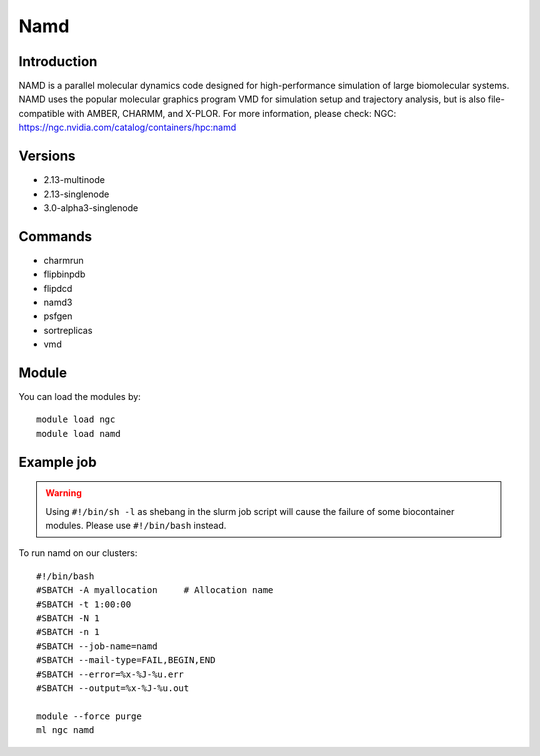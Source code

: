 .. _backbone-label:

Namd
==============================

Introduction
~~~~~~~~
NAMD is a parallel molecular dynamics code designed for high-performance simulation of large biomolecular systems. NAMD uses the popular molecular graphics program VMD for simulation setup and trajectory analysis, but is also file-compatible with AMBER, CHARMM, and X-PLOR.
For more information, please check:
NGC: https://ngc.nvidia.com/catalog/containers/hpc:namd

Versions
~~~~~~~~
- 2.13-multinode
- 2.13-singlenode
- 3.0-alpha3-singlenode

Commands
~~~~~~~
- charmrun
- flipbinpdb
- flipdcd
- namd3
- psfgen
- sortreplicas
- vmd

Module
~~~~~~~~
You can load the modules by::

    module load ngc
    module load namd

Example job
~~~~~
.. warning::
    Using ``#!/bin/sh -l`` as shebang in the slurm job script will cause the failure of some biocontainer modules. Please use ``#!/bin/bash`` instead.

To run namd on our clusters::

    #!/bin/bash
    #SBATCH -A myallocation     # Allocation name
    #SBATCH -t 1:00:00
    #SBATCH -N 1
    #SBATCH -n 1
    #SBATCH --job-name=namd
    #SBATCH --mail-type=FAIL,BEGIN,END
    #SBATCH --error=%x-%J-%u.err
    #SBATCH --output=%x-%J-%u.out

    module --force purge
    ml ngc namd

